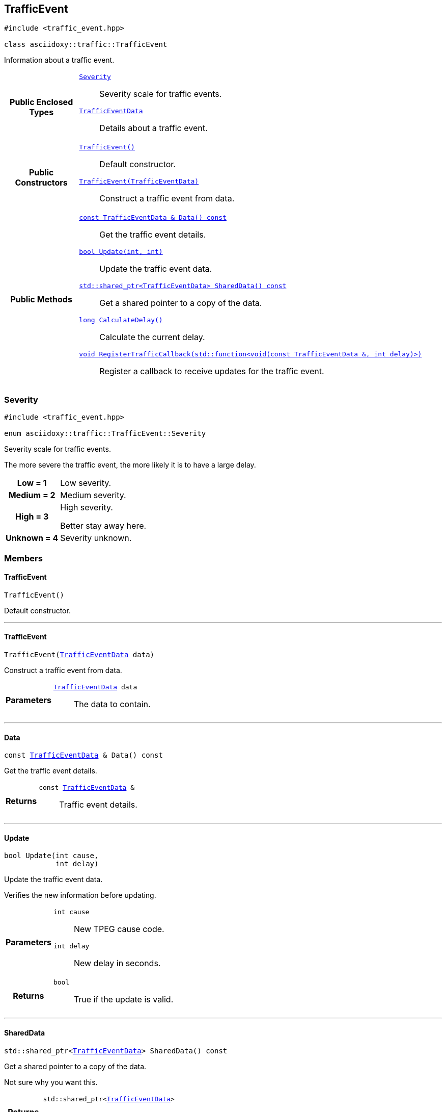 


== [[cpp-classasciidoxy_1_1traffic_1_1_traffic_event,asciidoxy::traffic::TrafficEvent]]TrafficEvent


[source,cpp,subs="-specialchars,macros+"]
----
#include &lt;traffic_event.hpp&gt;

class asciidoxy::traffic::TrafficEvent
----
Information about a traffic event.




[cols='h,5a']
|===
|*Public Enclosed Types*
|
`<<cpp-classasciidoxy_1_1traffic_1_1_traffic_event_1a47c51b1f1f014cb943377fb67ad903b9,++Severity++>>`::
Severity scale for traffic events.
`<<cpp-structasciidoxy_1_1traffic_1_1_traffic_event_1_1_traffic_event_data,++TrafficEventData++>>`::
Details about a traffic event.

|*Public Constructors*
|
`<<cpp-classasciidoxy_1_1traffic_1_1_traffic_event_1a952be8e7ea9c0dd57bc10915d34c0e41,++TrafficEvent()++>>`::
Default constructor.
`<<cpp-classasciidoxy_1_1traffic_1_1_traffic_event_1aa2020f2d39c1d843ab3a4ff33ae68fbc,++TrafficEvent(TrafficEventData)++>>`::
Construct a traffic event from data.

|*Public Methods*
|
`<<cpp-classasciidoxy_1_1traffic_1_1_traffic_event_1add56f2e8976dcd2a26c2159c330c7f0f,++const TrafficEventData & Data() const++>>`::
Get the traffic event details.
`<<cpp-classasciidoxy_1_1traffic_1_1_traffic_event_1a829eda83200a17d2d2f8a5fced5f000b,++bool Update(int, int)++>>`::
Update the traffic event data.
`<<cpp-classasciidoxy_1_1traffic_1_1_traffic_event_1a32257b791bf6854f154c8608d6ea5b4b,++std::shared_ptr<TrafficEventData> SharedData() const++>>`::
Get a shared pointer to a copy of the data.
`<<cpp-classasciidoxy_1_1traffic_1_1_traffic_event_1ae6a810b8b8cc273707c65b8f0deaab17,++long CalculateDelay()++>>`::
Calculate the current delay.
`<<cpp-classasciidoxy_1_1traffic_1_1_traffic_event_1a0c01e73a5c19c5ebaf6a27cf4a6f2da0,++void RegisterTrafficCallback(std::function<void(const TrafficEventData &, int delay)>)++>>`::
Register a callback to receive updates for the traffic event.

|===




=== [[cpp-classasciidoxy_1_1traffic_1_1_traffic_event_1a47c51b1f1f014cb943377fb67ad903b9,asciidoxy::traffic::TrafficEvent::Severity]]Severity


[source,cpp,subs="-specialchars,macros+"]
----
#include &lt;traffic_event.hpp&gt;

enum asciidoxy::traffic::TrafficEvent::Severity
----

Severity scale for traffic events.

The more severe the traffic event, the more likely it is to have a large delay.

[cols='h,5a']
|===


| [[cpp-classasciidoxy_1_1traffic_1_1_traffic_event_1a47c51b1f1f014cb943377fb67ad903b9a28d0edd045e05cf5af64e35ae0c4c6ef,Low]]Low = 1
|
Low severity.




| [[cpp-classasciidoxy_1_1traffic_1_1_traffic_event_1a47c51b1f1f014cb943377fb67ad903b9a87f8a6ab85c9ced3702b4ea641ad4bb5,Medium]]Medium = 2
|
Medium severity.




| [[cpp-classasciidoxy_1_1traffic_1_1_traffic_event_1a47c51b1f1f014cb943377fb67ad903b9a655d20c1ca69519ca647684edbb2db35,High]]High = 3
|
High severity.

Better stay away here.


| [[cpp-classasciidoxy_1_1traffic_1_1_traffic_event_1a47c51b1f1f014cb943377fb67ad903b9a88183b946cc5f0e8c96b2e66e1c74a7e,Unknown]]Unknown = 4
|
Severity unknown.



|===



=== Members



==== [[cpp-classasciidoxy_1_1traffic_1_1_traffic_event_1a952be8e7ea9c0dd57bc10915d34c0e41,asciidoxy::traffic::TrafficEvent::TrafficEvent]]TrafficEvent


[%autofit]
[source,cpp,subs="-specialchars,macros+"]
----
TrafficEvent()
----


Default constructor.





'''


==== [[cpp-classasciidoxy_1_1traffic_1_1_traffic_event_1aa2020f2d39c1d843ab3a4ff33ae68fbc,asciidoxy::traffic::TrafficEvent::TrafficEvent]]TrafficEvent


[%autofit]
[source,cpp,subs="-specialchars,macros+"]
----
TrafficEvent(xref:cpp-structasciidoxy_1_1traffic_1_1_traffic_event_1_1_traffic_event_data[++TrafficEventData++] data)
----


Construct a traffic event from data.



[cols='h,5a']
|===
| Parameters
|
`xref:cpp-structasciidoxy_1_1traffic_1_1_traffic_event_1_1_traffic_event_data[++TrafficEventData++] data`::
The data to contain.

|===


'''


==== [[cpp-classasciidoxy_1_1traffic_1_1_traffic_event_1add56f2e8976dcd2a26c2159c330c7f0f,asciidoxy::traffic::TrafficEvent::Data]]Data


[%autofit]
[source,cpp,subs="-specialchars,macros+"]
----
const xref:cpp-structasciidoxy_1_1traffic_1_1_traffic_event_1_1_traffic_event_data[++TrafficEventData++] &amp; Data() const
----


Get the traffic event details.



[cols='h,5a']
|===
| Returns
|
`const xref:cpp-structasciidoxy_1_1traffic_1_1_traffic_event_1_1_traffic_event_data[++TrafficEventData++] &`::
Traffic event details.

|===


'''


==== [[cpp-classasciidoxy_1_1traffic_1_1_traffic_event_1a829eda83200a17d2d2f8a5fced5f000b,asciidoxy::traffic::TrafficEvent::Update]]Update


[%autofit]
[source,cpp,subs="-specialchars,macros+"]
----
bool Update(int cause,
            int delay)
----


Update the traffic event data.

Verifies the new information before updating.

[cols='h,5a']
|===
| Parameters
|
`int cause`::
New TPEG cause code.

`int delay`::
New delay in seconds.

| Returns
|
`bool`::
True if the update is valid.

|===


'''


==== [[cpp-classasciidoxy_1_1traffic_1_1_traffic_event_1a32257b791bf6854f154c8608d6ea5b4b,asciidoxy::traffic::TrafficEvent::SharedData]]SharedData


[%autofit]
[source,cpp,subs="-specialchars,macros+"]
----
std::shared_ptr&lt;xref:cpp-structasciidoxy_1_1traffic_1_1_traffic_event_1_1_traffic_event_data[++TrafficEventData++]&gt; SharedData() const
----


Get a shared pointer to a copy of the data.

Not sure why you want this.

[cols='h,5a']
|===
| Returns
|
`std::shared_ptr<xref:cpp-structasciidoxy_1_1traffic_1_1_traffic_event_1_1_traffic_event_data[++TrafficEventData++]>`::
The shared pointer.

| Throws
|
`std::runtime_exception`::
Thrown if no copy of the data is available.

`InvalidEventError`::
Thrown when the event data is invalid.

|===


'''


==== [[cpp-classasciidoxy_1_1traffic_1_1_traffic_event_1ae6a810b8b8cc273707c65b8f0deaab17,asciidoxy::traffic::TrafficEvent::CalculateDelay]]CalculateDelay


[%autofit]
[source,cpp,subs="-specialchars,macros+"]
----
long CalculateDelay()
----


Calculate the current delay.



[cols='h,5a']
|===
| Returns
|
`long`::
The delay in seconds.

| Throws
|
`std::runtime_exception`::
Thrown when the update encounters a critical error.

|===


'''


==== [[cpp-classasciidoxy_1_1traffic_1_1_traffic_event_1a0c01e73a5c19c5ebaf6a27cf4a6f2da0,asciidoxy::traffic::TrafficEvent::RegisterTrafficCallback]]RegisterTrafficCallback


[%autofit]
[source,cpp,subs="-specialchars,macros+"]
----
void RegisterTrafficCallback(
    std::function&lt;void(const xref:cpp-structasciidoxy_1_1traffic_1_1_traffic_event_1_1_traffic_event_data[++TrafficEventData++] &amp;, int delay)&gt; callback)
----


Register a callback to receive updates for the traffic event.



[cols='h,5a']
|===
| Parameters
|
`std::function<void(const xref:cpp-structasciidoxy_1_1traffic_1_1_traffic_event_1_1_traffic_event_data[++TrafficEventData++] &, int delay)> callback`::
A function to call on updates.

|===


'''





=== [[cpp-structasciidoxy_1_1traffic_1_1_traffic_event_1_1_traffic_event_data,asciidoxy::traffic::TrafficEvent::TrafficEventData]]TrafficEventData


[source,cpp,subs="-specialchars,macros+"]
----
#include &lt;traffic_event.hpp&gt;

struct asciidoxy::traffic::TrafficEvent::TrafficEventData
----
Details about a traffic event.

Use the cause and delay to properly inform your users.


[cols='h,5a']
|===
|*Public Variables*
|
`<<cpp-structasciidoxy_1_1traffic_1_1_traffic_event_1_1_traffic_event_data_1af38f7b179a0860da774cd004fc7ac675,++cause++>>`::
TPEG cause code.
`<<cpp-structasciidoxy_1_1traffic_1_1_traffic_event_1_1_traffic_event_data_1af2d0e5eae81af06962dd53271c8dc70d,++delay++>>`::
Delay caused by the traffic event in seconds.
`<<cpp-structasciidoxy_1_1traffic_1_1_traffic_event_1_1_traffic_event_data_1a555b2ad8652b54fcf11edcc2364a5f68,++severity++>>`::
Severity of the event.
|===



==== Members

[[cpp-structasciidoxy_1_1traffic_1_1_traffic_event_1_1_traffic_event_data_1af38f7b179a0860da774cd004fc7ac675,cause]]


[source,cpp,subs="-specialchars,macros+"]
----
xref:cpp-traffic-event_8hpp_1aadd656922dd873c8ab5de7c891b557e1[++TpegCauseCode++] cause
----

TPEG cause code.



'''
[[cpp-structasciidoxy_1_1traffic_1_1_traffic_event_1_1_traffic_event_data_1af2d0e5eae81af06962dd53271c8dc70d,delay]]


[source,cpp,subs="-specialchars,macros+"]
----
xref:cpp-traffic-event_8hpp_1adb4a21783ecb2c7bf30726a36c61a502[++Delay++] delay
----

Delay caused by the traffic event in seconds.



'''
[[cpp-structasciidoxy_1_1traffic_1_1_traffic_event_1_1_traffic_event_data_1a555b2ad8652b54fcf11edcc2364a5f68,severity]]


[source,cpp,subs="-specialchars,macros+"]
----
xref:cpp-classasciidoxy_1_1traffic_1_1_traffic_event_1a47c51b1f1f014cb943377fb67ad903b9[++Severity++] severity
----

Severity of the event.



'''



